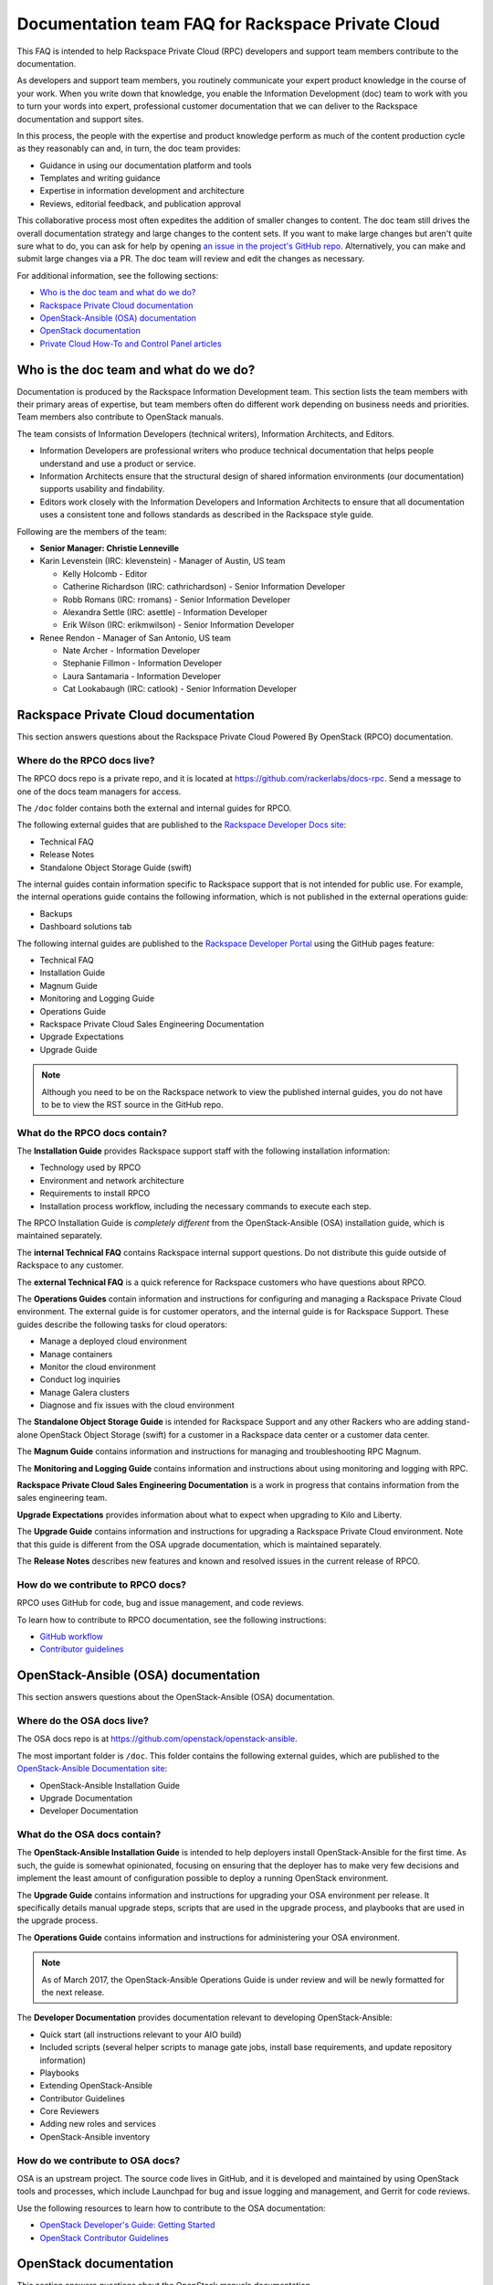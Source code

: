 ==================================================
Documentation team FAQ for Rackspace Private Cloud
==================================================

This FAQ is intended to help Rackspace Private Cloud (RPC) developers and
support team members contribute to the documentation.

As developers and support team members, you routinely communicate your expert
product knowledge in the course of your work. When you write down that
knowledge, you enable the Information Development (doc) team to work with you
to turn your words into expert, professional customer documentation that we can
deliver to the Rackspace documentation and support sites.

In this process, the people with the expertise and product knowledge perform as
much of the content production cycle as they reasonably can and, in turn, the
doc team provides:

* Guidance in using our documentation platform and tools
* Templates and writing guidance
* Expertise in information development and architecture
* Reviews, editorial feedback, and publication approval

This collaborative process most often expedites the addition of smaller changes
to content. The doc team still drives the overall documentation strategy and
large changes to the content sets. If you want to make large changes but aren't
quite sure what to do, you can ask for help by opening `an issue in the
project's GitHub repo <https://github.com/rackerlabs/docs-rpc/issues>`_.
Alternatively, you can make and submit large changes via a PR. The doc team
will review and edit the changes as necessary.

For additional information, see the following sections:

* `Who is the doc team and what do we do?`_
* `Rackspace Private Cloud documentation`_
* `OpenStack-Ansible (OSA) documentation`_
* `OpenStack documentation`_
* `Private Cloud How-To and Control Panel articles`_

Who is the doc team and what do we do?
~~~~~~~~~~~~~~~~~~~~~~~~~~~~~~~~~~~~~~

Documentation is produced by the Rackspace Information Development team. This
section lists the team members with their primary areas of expertise, but team
members often do different work depending on business needs and priorities.
Team members also contribute to OpenStack manuals.

The team consists of Information Developers (technical writers), Information
Architects, and Editors.

* Information Developers are professional writers who produce technical
  documentation that helps people understand and use a product or service.
* Information Architects ensure that the structural design of shared
  information environments (our documentation) supports usability and
  findability.
* Editors work closely with the Information Developers and Information
  Architects to ensure that all documentation uses a consistent tone and
  follows standards as described in the Rackspace style guide.

Following are the members of the team:

* **Senior Manager: Christie Lenneville**

* Karin Levenstein (IRC: klevenstein) - Manager of Austin, US team

  * Kelly Holcomb - Editor
  * Catherine Richardson (IRC: cathrichardson) - Senior Information Developer
  * Robb Romans (IRC: rromans) - Senior Information Developer
  * Alexandra Settle (IRC: asettle) - Information Developer
  * Erik Wilson (IRC: erikmwilson) - Senior Information Developer

* Renee Rendon - Manager of San Antonio, US team

  * Nate Archer - Information Developer
  * Stephanie Fillmon - Information Developer
  * Laura Santamaria - Information Developer
  * Cat Lookabaugh (IRC: catlook) - Senior Information Developer

Rackspace Private Cloud documentation
~~~~~~~~~~~~~~~~~~~~~~~~~~~~~~~~~~~~~

This section answers questions about the Rackspace Private Cloud Powered By
OpenStack (RPCO) documentation.

Where do the RPCO docs live?
----------------------------

The RPCO docs repo is a private repo, and it is located at
https://github.com/rackerlabs/docs-rpc. Send a message to one of the docs team
managers for access.

The ``/doc`` folder contains both the external and internal guides for RPCO.

The following external guides that are published
to the `Rackspace Developer Docs site
<https://developer.rackspace.com/docs/#docs-private-cloud>`_:

* Technical FAQ
* Release Notes
* Standalone Object Storage Guide (swift)

The internal guides contain information
specific to Rackspace support that is not intended for public use. For example,
the internal operations guide contains the following information, which is not
published in the external operations guide:

* Backups
* Dashboard solutions tab

The following internal guides are published to the `Rackspace Developer Portal
<https://pages.github.rackspace.com/rpc-internal/docs-rpc/>`_ using the GitHub
pages feature:

* Technical FAQ 
* Installation Guide
* Magnum Guide
* Monitoring and Logging Guide
* Operations Guide 
* Rackspace Private Cloud Sales Engineering Documentation
* Upgrade Expectations
* Upgrade Guide

.. note::

   Although you need to be on the Rackspace network to view the published
   internal guides, you do not have to be to view the RST source in the GitHub
   repo.

What do the RPCO docs contain?
------------------------------

The **Installation Guide** provides Rackspace support staff with the following
installation information:

* Technology used by RPCO
* Environment and network architecture
* Requirements to install RPCO
* Installation process workflow, including the necessary commands to execute
  each step.

The RPCO Installation Guide is *completely different* from the
OpenStack-Ansible (OSA) installation guide, which is maintained separately.

The **internal Technical FAQ** contains Rackspace internal support questions.
Do not distribute this guide outside of Rackspace to any customer.

The **external Technical FAQ** is a quick reference for Rackspace customers who
have questions about RPCO.

The **Operations Guides** contain information and instructions for configuring
and managing a Rackspace Private Cloud environment. The external guide is for
customer operators, and the internal guide is for Rackspace Support. These
guides describe the following tasks for cloud operators:

* Manage a deployed cloud environment
* Manage containers
* Monitor the cloud environment
* Conduct log inquiries
* Manage Galera clusters
* Diagnose and fix issues with the cloud environment

The **Standalone Object Storage Guide** is intended for Rackspace Support and
any other Rackers who are adding stand-alone OpenStack Object Storage (swift)
for a customer in a Rackspace data center or a customer data center.

The **Magnum Guide** contains information and instructions for managing and
troubleshooting RPC Magnum.

The **Monitoring and Logging Guide** contains information and instructions 
about using monitoring and logging with RPC.

**Rackspace Private Cloud Sales Engineering Documentation** is a work in 
progress that contains information from the sales engineering team.

**Upgrade Expectations** provides information about what to expect when
upgrading to Kilo and Liberty.

The **Upgrade Guide** contains information and instructions for upgrading a
Rackspace Private Cloud environment. Note that this guide is different from the
OSA upgrade documentation, which is maintained separately.

The **Release Notes** describes new features and known and resolved issues in
the current release of RPCO.

How do we contribute to RPCO docs?
----------------------------------

RPCO uses GitHub for code, bug and issue management, and code reviews.

To learn how to contribute to RPCO documentation, see the following
instructions:

* `GitHub workflow
  <https://github.com/rackerlabs/docs-rpc/blob/master/GITHUBING.rst>`_
* `Contributor guidelines
  <https://github.com/rackerlabs/docs-rpc/blob/master/CONTRIBUTING.rst>`_


OpenStack-Ansible (OSA) documentation
~~~~~~~~~~~~~~~~~~~~~~~~~~~~~~~~~~~~~

This section answers questions about the OpenStack-Ansible (OSA) documentation.

Where do the OSA docs live?
---------------------------

The OSA docs repo is at https://github.com/openstack/openstack-ansible.

The most important folder is ``/doc``. This folder contains the following
external guides, which are published to the `OpenStack-Ansible Documentation
site <http://docs.openstack.org/developer/openstack-ansible/>`_:

* OpenStack-Ansible Installation Guide
* Upgrade Documentation
* Developer Documentation

What do the OSA docs contain?
-----------------------------

The **OpenStack-Ansible Installation Guide** is intended to help deployers
install OpenStack-Ansible for the first time. As such, the guide is somewhat
opinionated, focusing on ensuring that the deployer has to make very few
decisions and implement the least amount of configuration possible to deploy a
running OpenStack environment.

The **Upgrade Guide** contains information and instructions for upgrading your
OSA environment per release. It specifically details manual upgrade steps,
scripts that are used in the upgrade process, and playbooks that are used in
the upgrade process.

The **Operations Guide** contains information and instructions for
administering your OSA environment.

.. note::

   As of March 2017, the OpenStack-Ansible Operations Guide is under review
   and will be newly formatted for the next release.

The **Developer Documentation** provides documentation relevant to developing
OpenStack-Ansible:

* Quick start (all instructions relevant to your AIO build)
* Included scripts (several helper scripts to manage gate jobs, install base
  requirements, and update repository information)
* Playbooks
* Extending OpenStack-Ansible
* Contributor Guidelines
* Core Reviewers
* Adding new roles and services
* OpenStack-Ansible inventory

How do we contribute to OSA docs?
---------------------------------

OSA is an upstream project. The source code lives in GitHub, and it is
developed and maintained by using OpenStack tools and processes, which include
Launchpad for bug and issue logging and management, and Gerrit for code
reviews.

Use the following resources to learn how to contribute to the OSA
documentation:

* `OpenStack Developer's Guide: Getting Started
  <http://docs.openstack.org/infra/manual/developers.html>`_
* `OpenStack Contributor Guidelines
  <http://docs.openstack.org/developer/openstack-ansible/developer-docs/contribute.html>`_


OpenStack documentation
~~~~~~~~~~~~~~~~~~~~~~~

This section answers questions about the OpenStack manuals documentation.

Where do the OpenStack manuals docs live?
-----------------------------------------

The OpenStack manuals docs repo is at
https://github.com/openstack/openstack-manuals.

The most important folder is ``/doc``. This folder contains the following
external guides, which are published at http://docs.openstack.org/.

Release Notes:

* OpenStack Projects Release Notes
* OpenStack Documentation Release Notes

Install Guides:

* Installation Guide for openSUSE Leap 42.1 and SUSE Linux Enterprise Server 12
  SP1
* Installation Guide for Red Hat Enterprise Linux 7 and CentOS 7
* Installation Guide for Ubuntu 14.04 (LTS)

Operations And Administration Guides:

* Administrator Guide
* High Availability Guide
* Operations Guide
* Security Guide
* Virtual Machine Image Guide
* Architecture Design Guide
* Networking Guide

Configuration Guides:

* Configuration Reference

API Guides:

* API Complete References
* API Guide

User Guides:

* End User Guide (includes Python SDK)
* Command-Line Interface Reference
* Open source software for application development

Contributor Guides:

* OpenStack Documentation Contributor Guide
* OpenStack Technical Committee Governance Documents
* Python Developer Documentation
* Language Bindings and Python Clients
* OpenStack Project specifications
* OpenStack Project Team Guide
* OpenStack Developer and Community Infrastructure Documentation
* OpenStack I18n Guide

What do the OpenStack manuals docs contain?
-------------------------------------------

The **Release Notes** contain information about new features, upgrades,
deprecations, known issues, and bug fixes.

The **Install Guides** contain information about getting started with the most
commonly used OpenStack services on openSUSE, SUSE Linux, Red Hat Enterprise
Linux, CentOS, and Ubuntu.

The **Operations and Administration Guides** contain the following information:

* Administrator Guide
    Manage and troubleshoot an OpenStack cloud
* High Availability Guide
    Install and configure OpenStack for high availability
* Operations Guide
    Design, create, and administer a production OpenStack cloud
* Security Guide
    Guidelines and scenarios for creating more secure OpenStack clouds
* Virtual Machine Image Guide
    Obtain, create, and modify OpenStack compatible virtual machine images
* Architecture Design Guide
    Guidelines for designing an OpenStack cloud
* Networking Guide
    Deploy and manage OpenStack Networking (neutron)

The **Configuration Reference** contains installation and configuration options
for OpenStack.

The **API Guides** contain the following information:

* API Complete References
    Comprehensive OpenStack API reference
* API Guide
    Introduction to using the OpenStack API

The **User Guides** contain the following information:

* End User Guide (includes Python SDK)
    Create and manage resources using the OpenStack dashboard, command-line
    client, and Python SDK
* Command-Line Interface Reference
    Comprehensive OpenStack command-line reference
* Open source software for application development
    Resources for application development on OpenStack clouds

The **Contributor Guides** contain the following information:

* OpenStack Documentation Contributor Guide
    Documentation workflow and conventions
* OpenStack Technical Committee Governance Documents
    OpenStack Technical Committee reference documents and official resolutions
* Python Developer Documentation
    Documentation for OpenStack developers
* Language Bindings and Python Clients
    Documentation for the OpenStack Python bindings
* OpenStack Project specifications
    Specifications for future project features
* OpenStack Project Team Guide
    Guide to the OpenStack project and community
* OpenStack Developer and Community Infrastructure Documentation
    Development and infrastructure documentation
* OpenStack I18n Guide
    Internationalization workflow and conventions

How do we contribute to OpenStack manuals?
------------------------------------------

OpenStack manuals is an upstream project. The source code lives in GitHub, and
it is developed and maintained by using OpenStack tools and processes, which
include Launchpad for bug and issue logging and management, and Gerrit for code
reviews.

Use the following resources to learn how to contribute to the OpenStack manuals
documentation:

* `First timers
  <http://docs.openstack.org/contributor-guide/quickstart/first-timers.html>`_
* `OpenStack Documentation Contributor Guide
  <http://docs.openstack.org/contributor-guide/index.html>`_

Private Cloud How-To and Control Panel articles
~~~~~~~~~~~~~~~~~~~~~~~~~~~~~~~~~~~~~~~~~~~~~~~

This section answers questions about the How-To articles.

Where do the How-To articles live?
----------------------------------

The How-To article repo is at
`<https://github.com/rackerlabs/rackspace-how-to>`_.

The most important folder is ``/content``. This folder contains the
subdirectories, with article source files, for each of the Private
and Public Cloud products and services.

What do the How-To articles contain?
------------------------------------

How-To articles provide users and system administrators with tactical,
troubleshooting, and FAQ information for Rackspace products and services.
How-To articles also provide instructions to set up and maintain Rackspace
products from the Rackspace Cloud Control Panel.

How do we contribute to How-To articles?
----------------------------------------

The How-To uses GitHub for code, bug and issue management, and code reviews.

To learn how to contribute to How-To articles, see `Contributing to the
Rackspace How-To content repository
<https://github.com/rackerlabs/rackspace-how-to/blob/master/CONTRIBUTING.md>`_.
